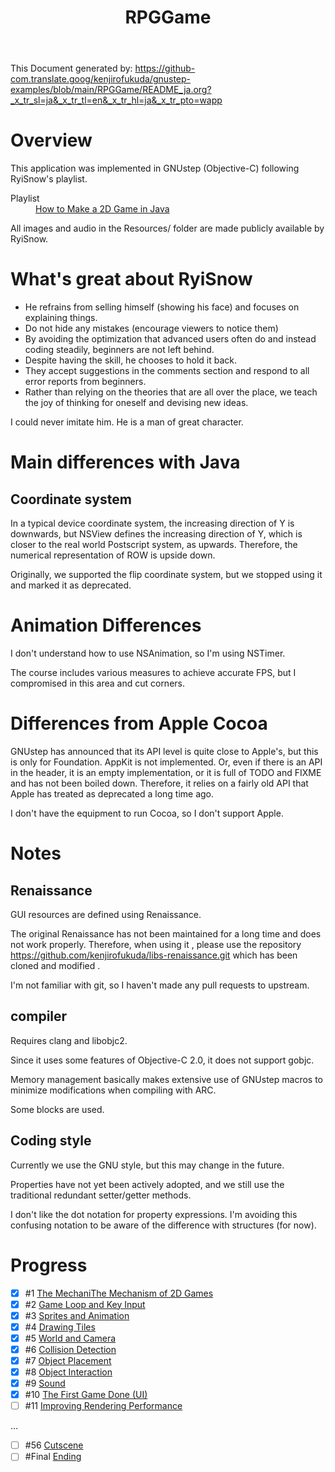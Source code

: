 #+TITLE: RPGGame

This Document generated by:
https://github-com.translate.goog/kenjirofukuda/gnustep-examples/blob/main/RPGGame/README_ja.org?_x_tr_sl=ja&_x_tr_tl=en&_x_tr_hl=ja&_x_tr_pto=wapp

* Overview
This application was implemented in GNUstep (Objective-C) following RyiSnow's playlist.

- Playlist :: [[https://www.youtube.com/playlist?list=PL_QPQmz5C6WUF-pOQDsbsKbaBZqXj4qSq][How to Make a 2D Game in Java ]]

All images and audio in the Resources/ folder are made publicly available by RyiSnow.

* What's great about RyiSnow
- He refrains from selling himself (showing his face) and focuses on explaining things.
- Do not hide any mistakes (encourage viewers to notice them)
- By avoiding the optimization that advanced users often do and instead coding steadily, beginners are not left behind.
- Despite having the skill, he chooses to hold it back.
- They accept suggestions in the comments section and respond to all error reports from beginners.
- Rather than relying on the theories that are all over the place, we teach the joy of thinking for oneself and devising new ideas.

I could never imitate him. He is a man of great character.

* Main differences with Java
** Coordinate system
In a typical device coordinate system, the increasing direction of Y is downwards, but NSView defines the increasing direction of Y, which is closer to the real world Postscript system, as upwards. Therefore, the numerical representation of ROW is upside down.

Originally, we supported the flip coordinate system, but we stopped using it and marked it as deprecated.

* Animation Differences
I don't understand how to use NSAnimation, so I'm using NSTimer.

The course includes various measures to achieve accurate FPS, but I compromised in this area and cut corners.

* Differences from Apple Cocoa

GNUstep has announced that its API level is quite close to Apple's, but this is only for Foundation.
AppKit is not implemented. Or, even if there is an API in the header,
it is an empty implementation, or it is full of TODO and FIXME and has not been boiled down.
Therefore, it relies on a fairly old API that Apple has treated as deprecated a long time ago.

I don't have the equipment to run Cocoa, so I don't support Apple.

* Notes
** Renaissance
GUI resources are defined using Renaissance.

The original Renaissance has not been maintained for a long time and does not work properly. Therefore, when using it ,
please use the repository https://github.com/kenjirofukuda/libs-renaissance.git which has been cloned and modified .

I'm not familiar with git, so I haven't made any pull requests to upstream.

** compiler
Requires clang and libobjc2.

Since it uses some features of Objective-C 2.0, it does not support gobjc.

Memory management basically makes extensive use of GNUstep macros to minimize modifications when compiling with ARC.

Some blocks are used.

** Coding style
Currently we use the GNU style, but this may change in the future.

Properties have not yet been actively adopted, and we still use the traditional redundant setter/getter methods.

I don't like the dot notation for property expressions.
I'm avoiding this confusing notation to be aware of the difference with structures (for now).

* Progress
- [X] #1 [[https://www.youtube.com/watch?v=om59cwR7psI&list=PL_QPQmz5C6WUF-pOQDsbsKbaBZqXj4qSq&index=1&t=14s&pp=iAQB][The MechaniThe Mechanism of 2D Games]]
- [X] #2 [[https://www.youtube.com/watch?v=VpH33Uw-_0E&list=PL_QPQmz5C6WUF-pOQDsbsKbaBZqXj4qSq&index=2&t=1674s&pp=iAQB][Game Loop and Key Input]]
- [X] #3 [[https://www.youtube.com/watch?v=wT9uNGzMEM4&list=PL_QPQmz5C6WUF-pOQDsbsKbaBZqXj4qSq&index=3&t=2s&pp=iAQB][Sprites and Animation]]
- [X] #4 [[https://www.youtube.com/watch?v=ugzxCcpoSdE&list=PL_QPQmz5C6WUF-pOQDsbsKbaBZqXj4qSq&index=5&t=1357s&pp=iAQB][Drawing Tiles]]
- [X] #5 [[https://www.youtube.com/watch?v=Ny_YHoTYcxo&list=PL_QPQmz5C6WUF-pOQDsbsKbaBZqXj4qSq&index=6&t=1271s&pp=iAQB][World and Camera]]
- [X] #6 [[https://www.youtube.com/watch?v=oPzPpUcDiYY&list=PL_QPQmz5C6WUF-pOQDsbsKbaBZqXj4qSq&index=7&t=734s&pp=iAQB][Collision Detection]]
- [X] #7 [[https://www.youtube.com/watch?v=xYtXz34IJdY&list=PL_QPQmz5C6WUF-pOQDsbsKbaBZqXj4qSq&index=8&t=14s&pp=iAQB][Object Placement]]
- [X] #8 [[https://www.youtube.com/watch?v=srvDSypsJL0&list=PL_QPQmz5C6WUF-pOQDsbsKbaBZqXj4qSq&index=9&t=7s&pp=iAQB][Object Interaction]]
- [X] #9 [[https://www.youtube.com/watch?v=nUHh_J2Acy8&list=PL_QPQmz5C6WUF-pOQDsbsKbaBZqXj4qSq&index=10&t=7s&pp=iAQB][Sound]]
- [X] #10 [[https://www.youtube.com/watch?v=0yD5iT8ObCs&list=PL_QPQmz5C6WUF-pOQDsbsKbaBZqXj4qSq&index=11&t=286s&pp=iAQB][The First Game Done (UI)]]
- [ ] #11 [[https://www.youtube.com/watch?v=fZLfJSXs0BU&list=PL_QPQmz5C6WUF-pOQDsbsKbaBZqXj4qSq&index=13&t=83s&pp=iAQB][Improving Rendering Performance]]
...
- [ ] #56 [[https://www.youtube.com/watch?v=9czCgoBstn8&list=PL_QPQmz5C6WUF-pOQDsbsKbaBZqXj4qSq&index=62&pp=iAQB][Cutscene]]
- [ ] #Final [[https://www.youtube.com/watch?v=9jjWFjGAjRM&list=PL_QPQmz5C6WUF-pOQDsbsKbaBZqXj4qSq&index=63&pp=iAQB][Ending]]

